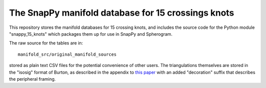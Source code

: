 The SnapPy manifold database for 15 crossings knots
===================================================

This repository stores the manifold databases for 15 crossing knots,
and includes the source code for the Python module "snappy_15_knots"
which packages them up for use in SnapPy and Spherogram.

The raw source for the tables are in::
  
  manifold_src/original_manifold_sources

stored as plain text CSV files for the potential convenience of other
users. The triangulations themselves are stored in the "isosig" format
of Burton, as described in the appendix to `this paper
<http://arxiv.org/abs/1110.6080>`_ with an added "decoration" suffix
that describes the peripheral framing.
